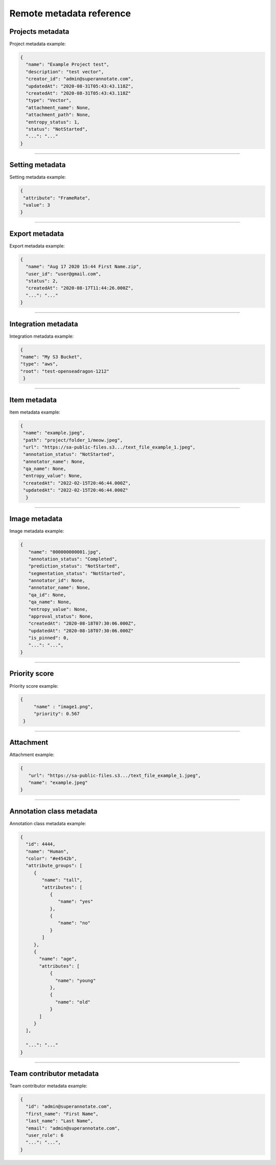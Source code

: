 ==========
Remote metadata reference
==========

Projects metadata
_________________
.. _ref_metadata:
Project metadata example:

.. code-block:: python

   {
     "name": "Example Project test",
     "description": "test vector",
     "creator_id": "admin@superannotate.com",
     "updatedAt": "2020-08-31T05:43:43.118Z",
     "createdAt": "2020-08-31T05:43:43.118Z"
     "type": "Vector",
     "attachment_name": None,
     "attachment_path": None,
     "entropy_status": 1,
     "status": "NotStarted",
     "...": "..."
   }


----------

Setting metadata
_________________

Setting metadata example:

.. code-block:: python

   {
    "attribute": "FrameRate",
    "value": 3
   }


----------

Export metadata
_______________

Export metadata example:

.. code-block:: python

   {
     "name": "Aug 17 2020 15:44 First Name.zip",
     "user_id": "user@gmail.com",
     "status": 2,
     "createdAt": "2020-08-17T11:44:26.000Z",
     "...": "..."
   }


----------


Integration metadata
______________________

Integration metadata example:

.. code-block:: python

   {
   "name": "My S3 Bucket",
   "type": "aws",
   "root": "test-openseadragon-1212"
    }


----------


Item metadata
_______________

Item metadata example:

.. code-block:: python

  {
   "name": "example.jpeg",
   "path": "project/folder_1/meow.jpeg",
   "url": "https://sa-public-files.s3.../text_file_example_1.jpeg",
   "annotation_status": "NotStarted",
   "annotator_name": None,
   "qa_name": None,
   "entropy_value": None,
   "createdAt": "2022-02-15T20:46:44.000Z",
   "updatedAt": "2022-02-15T20:46:44.000Z"
    }

----------


Image metadata
_______________


Image metadata example:

.. code-block:: python

   {
      "name": "000000000001.jpg",
      "annotation_status": "Completed",
      "prediction_status": "NotStarted",
      "segmentation_status": "NotStarted",
      "annotator_id": None,
      "annotator_name": None,
      "qa_id": None,
      "qa_name": None,
      "entropy_value": None,
      "approval_status": None,
      "createdAt": "2020-08-18T07:30:06.000Z",
      "updatedAt": "2020-08-18T07:30:06.000Z"
      "is_pinned": 0,
      "...": "...",
   }


----------

Priority score
_______________


Priority score example:

.. code-block:: python

   {
        "name" : "image1.png",
        "priority": 0.567
    }


----------

Attachment
_______________


Attachment example:

.. code-block:: python

   {
      "url": "https://sa-public-files.s3.../text_file_example_1.jpeg",
      "name": "example.jpeg"
   }


----------

.. _ref_class:

Annotation class metadata
_________________________


Annotation class metadata example:

.. code-block:: python

  {
    "id": 4444,
    "name": "Human",
    "color": "#e4542b",
    "attribute_groups": [
       {
          "name": "tall",
          "attributes": [
             {
                "name": "yes"
             },
             {
                "name": "no"
             }
          ]
       },
       {
         "name": "age",
         "attributes": [
             {
               "name": "young"
             },
             {
               "name": "old"
             }
         ]
       }
    ],

    "...": "..."
  }



----------

Team contributor metadata
_________________________

Team contributor metadata example:

.. code-block:: python

  {
    "id": "admin@superannotate.com",
    "first_name": "First Name",
    "last_name": "Last Name",
    "email": "admin@superannotate.com",
    "user_role": 6
    "...": "...",
  }

